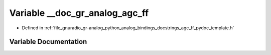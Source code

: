 .. _exhale_variable_agc__ff__pydoc__template_8h_1a9462299a5263601f58cf4f287d46a596:

Variable __doc_gr_analog_agc_ff
===============================

- Defined in :ref:`file_gnuradio_gr-analog_python_analog_bindings_docstrings_agc_ff_pydoc_template.h`


Variable Documentation
----------------------


.. doxygenvariable:: __doc_gr_analog_agc_ff
   :project: gnuradio